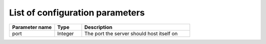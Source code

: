 List of configuration parameters
===================================
.. list-table::
  :widths: 25 15 60
  :header-rows: 1

  * - Parameter name
    - Type
    - Description

  * - port
    - Integer
    - The port the server should host itself on
